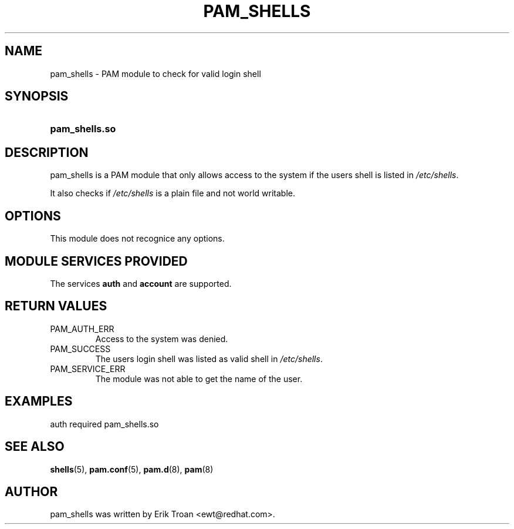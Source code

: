 .\" ** You probably do not want to edit this file directly **
.\" It was generated using the DocBook XSL Stylesheets (version 1.69.1).
.\" Instead of manually editing it, you probably should edit the DocBook XML
.\" source for it and then use the DocBook XSL Stylesheets to regenerate it.
.TH "PAM_SHELLS" "8" "06/06/2006" "Linux\-PAM Manual" "Linux\-PAM Manual"
.\" disable hyphenation
.nh
.\" disable justification (adjust text to left margin only)
.ad l
.SH "NAME"
pam_shells \- PAM module to check for valid login shell
.SH "SYNOPSIS"
.HP 14
\fBpam_shells.so\fR
.SH "DESCRIPTION"
.PP
pam_shells is a PAM module that only allows access to the system if the users shell is listed in
\fI/etc/shells\fR.
.PP
It also checks if
\fI/etc/shells\fR
is a plain file and not world writable.
.SH "OPTIONS"
.PP
This module does not recognice any options.
.SH "MODULE SERVICES PROVIDED"
.PP
The services
\fBauth\fR
and
\fBaccount\fR
are supported.
.SH "RETURN VALUES"
.TP
PAM_AUTH_ERR
Access to the system was denied.
.TP
PAM_SUCCESS
The users login shell was listed as valid shell in
\fI/etc/shells\fR.
.TP
PAM_SERVICE_ERR
The module was not able to get the name of the user.
.SH "EXAMPLES"
.PP
.nf
auth  required  pam_shells.so
      
.fi
.sp
.SH "SEE ALSO"
.PP
\fBshells\fR(5),
\fBpam.conf\fR(5),
\fBpam.d\fR(8),
\fBpam\fR(8)
.SH "AUTHOR"
.PP
pam_shells was written by Erik Troan <ewt@redhat.com>.

